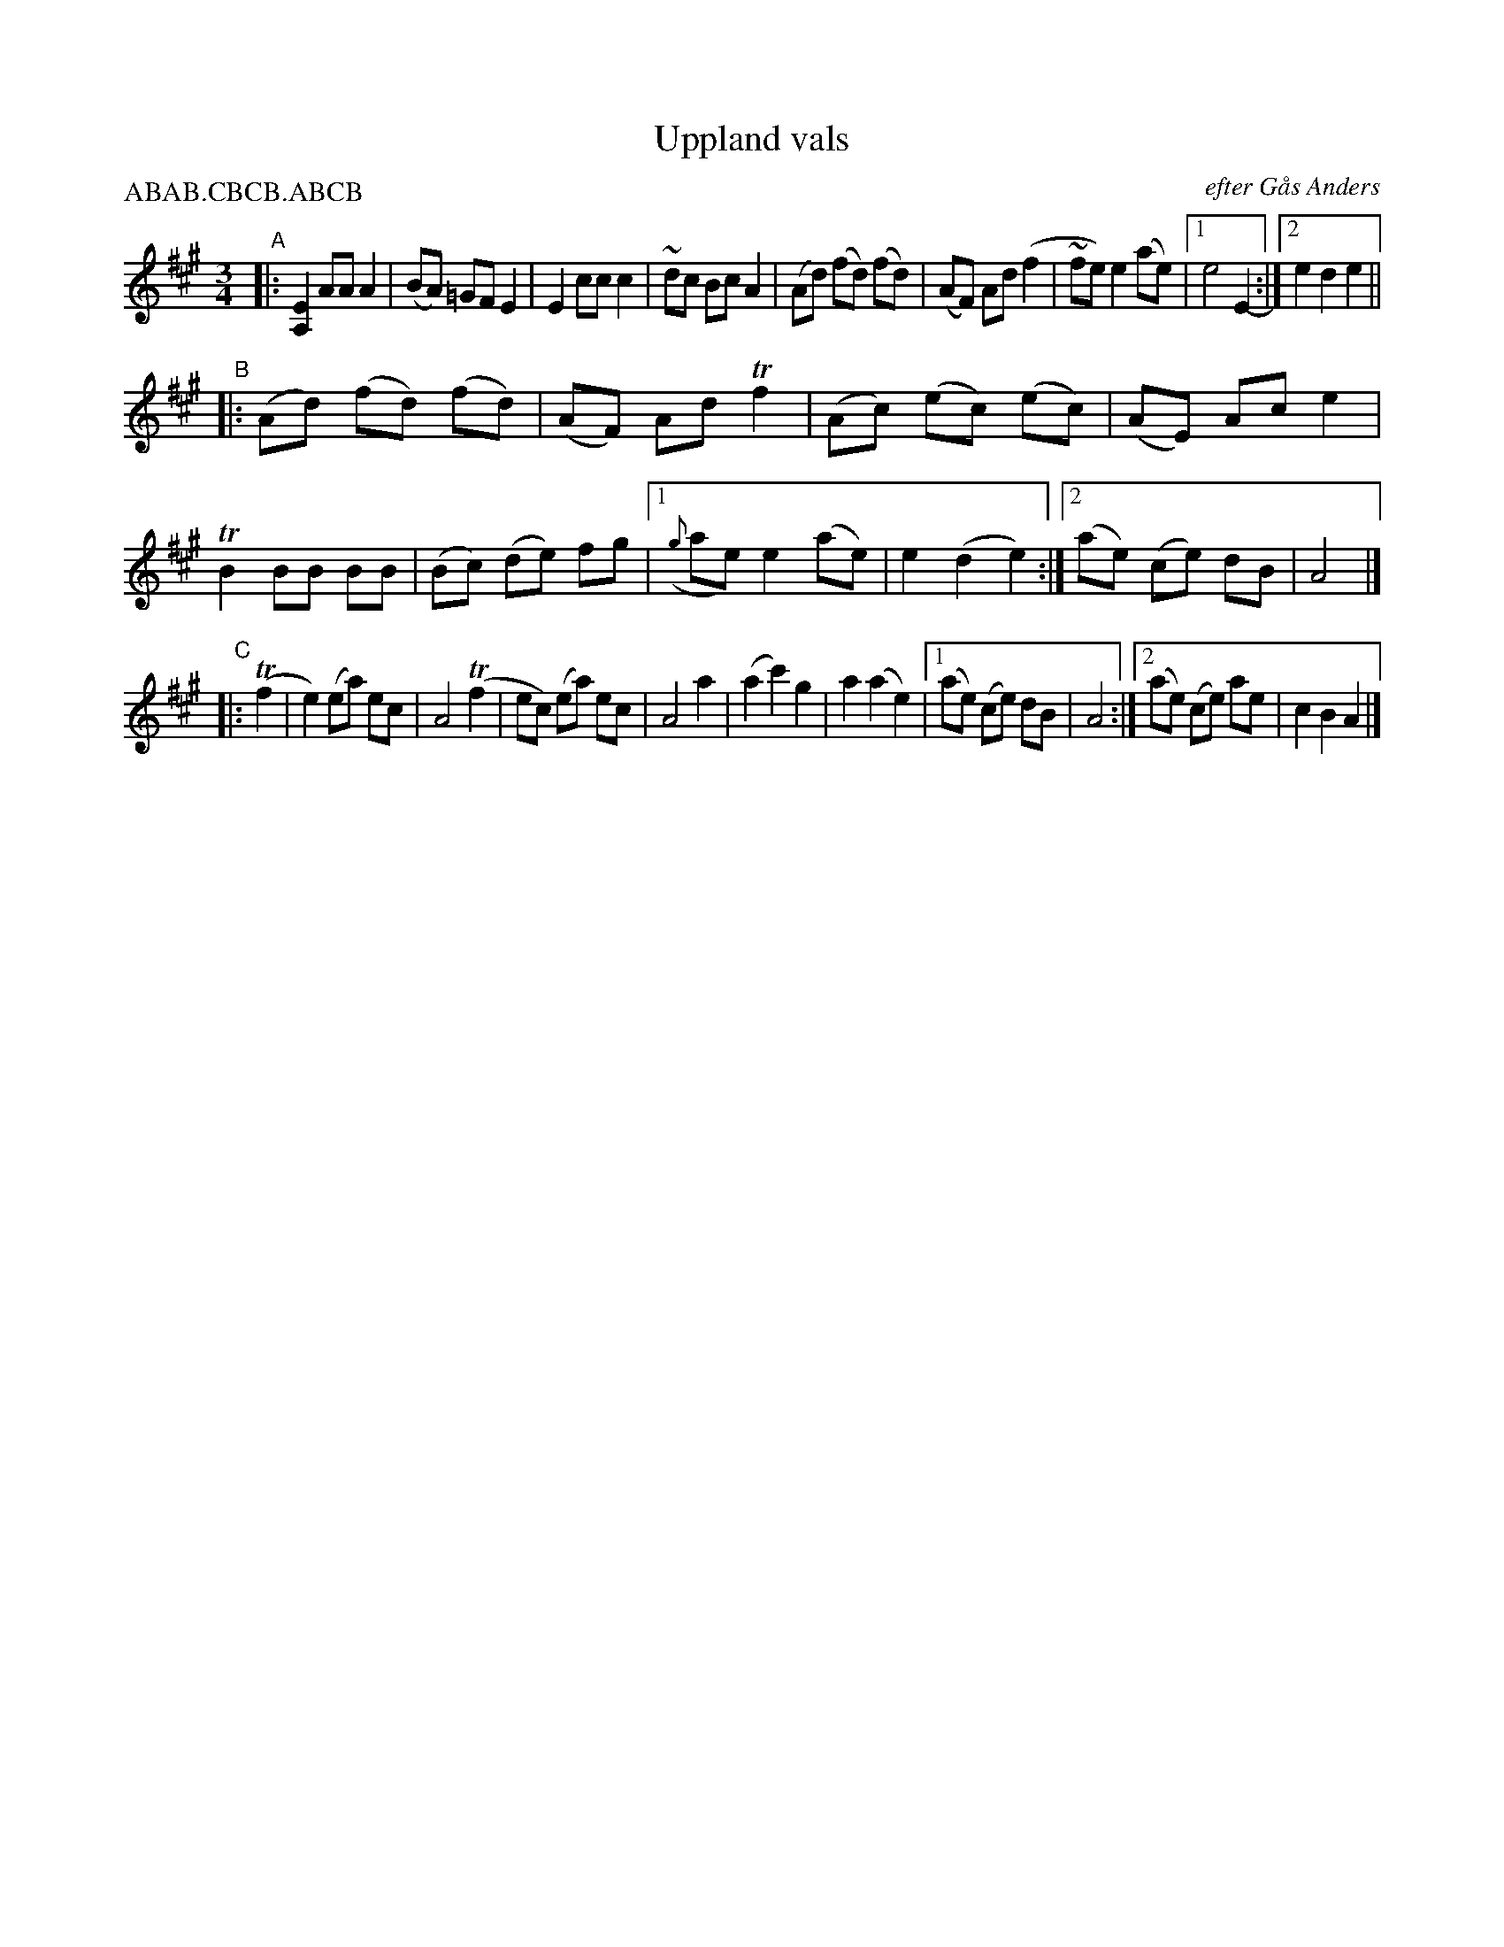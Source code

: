 X: 1
T: Uppland vals
O: efter G\aas Anders
R: waltz
Z: 2007 John Chambers <jc:trillian.mit.edu>
S: handwritten MS of unknown origin labelled "NEFFA '93 2,A-6"
P: ABAB.CBCB.ABCB
M: 3/4
L: 1/8
K: A
"A"\
|: [E2A,2] AA   A2  | (BA) =GF  E2 |  E2  cc  c2  | ~dc Bc A2 \
|  (Ad)   (fd) (fd) | (AF)  Ad (f2 | ~fe) e2 (ae) |1 e4    E2- :|2 e2 d2 e2 ||
"B"
|: (Ad) (fd) (fd) | (AF)  Ad Tf2 |     (Ac) (ec) (ec) | (AE) Ac e2 \
|  TB2   BB   BB  | (Bc) (de) fg |1 ({g}ae)  e2  (ae) |  e2 (d2 e2) :|2 (ae) (ce) dB | A4 |]
"C"\
|: (Tf2 \
|   e2) (ea) ec | A4   (Tf2  |   ec) (ea) ec | A4 a2 \
|  (a2  c'2) g2 | a2 (a2 e2) |1 (ae) (ce) dB | A4 :|2 (ae) (ce) ae | c2 B2 A2 |]
